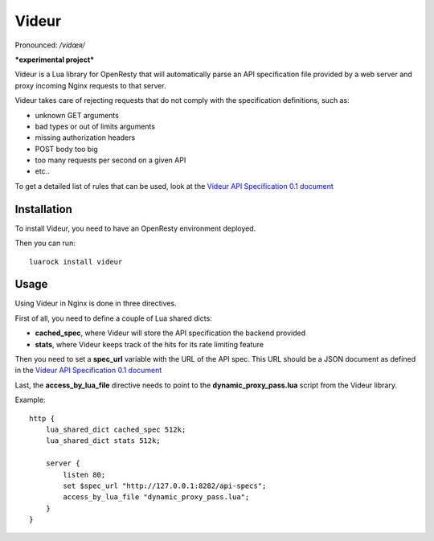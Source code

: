 Videur
======

Pronounced:  */vidœʀ/*

***experimental project***

Videur is a Lua library for OpenResty that will automatically parse
an API specification file provided by a web server and proxy incoming
Nginx requests to that server.

Videur takes care of rejecting requests that do not comply with the
specification definitions, such as:

- unknown GET arguments
- bad types or out of limits arguments
- missing authorization headers
- POST body too big
- too many requests per second on a given API
- etc..

To get a detailed list of rules that can be used,
look at the `Videur API Specification 0.1
document <https://github.com/mozilla/videur/blob/master/spec/VAS.rst>`_


Installation
------------

To install Videur, you need to have an OpenResty environment deployed.

Then you can run::

	luarock install videur


Usage
-----

Using Videur in Nginx is done in three directives.

First of all, you need to define a couple of Lua shared dicts:

- **cached_spec**, where Videur will store the API specification the backend provided
- **stats**, where Videur keeps track of the hits for its rate limiting feature

Then you need to set a **spec_url** variable with the URL of the API spec.
This URL should be a JSON document as defined in the `Videur API
Specification 0.1 document <https://github.com/mozilla/videur/blob/master/spec/VAS.rst>`_

Last, the **access_by_lua_file** directive needs to point to the
**dynamic_proxy_pass.lua** script from the Videur library.


Example::

    http {
        lua_shared_dict cached_spec 512k;
        lua_shared_dict stats 512k;

        server {
            listen 80;
            set $spec_url "http://127.0.0.1:8282/api-specs";
            access_by_lua_file "dynamic_proxy_pass.lua";
        }
    }


